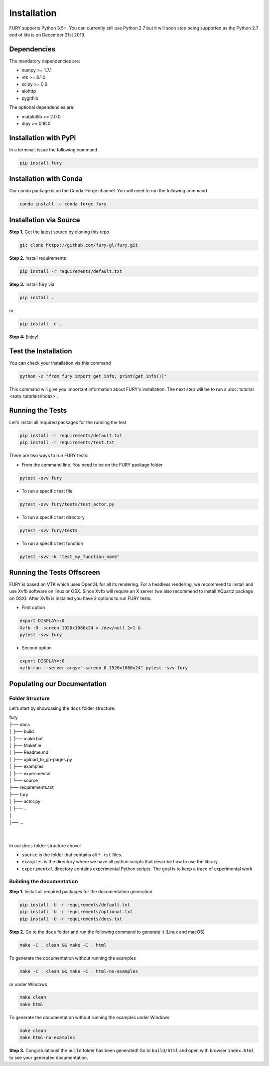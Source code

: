 ============
Installation
============

FURY supports Python 3.5+. You can currently still use Python 2.7 but it will soon stop being supported as the Python 2.7 end of life is on December 31st 2019.

Dependencies
------------

The mandatory dependencies are:

- numpy >= 1.7.1
- vtk >= 8.1.0
- scipy >= 0.9
- aiohttp
- pygltflib

The optional dependencies are:

- matplotlib >= 2.0.0
- dipy >= 0.16.0


Installation with PyPi
----------------------

In a terminal, issue the following command

.. code-block:: shell

    pip install fury

Installation with Conda
-----------------------

Our conda package is on the Conda-Forge channel. You will need to run the following command

.. code-block:: shell

    conda install -c conda-forge fury

Installation via Source
-----------------------

**Step 1.** Get the latest source by cloning this repo

.. code-block:: shell

    git clone https://github.com/fury-gl/fury.git

**Step 2.** Install requirements

.. code-block:: shell

    pip install -r requirements/default.txt

**Step 3.** Install fury via

.. code-block:: shell

    pip install .

or

.. code-block:: shell

    pip install -e .

**Step 4:** Enjoy!

Test the Installation
---------------------

You can check your installation via this command

.. code-block:: shell

    python -c "from fury import get_info; print(get_info())"

This command will give you important information about FURY's installation. The next step will be to run a :doc:`tutorial <auto_tutorials/index>`.

Running the Tests
-----------------

Let's install all required packages for the running the test

.. code-block:: shell

    pip install -r requirements/default.txt
    pip install -r requirements/test.txt

There are two ways to run FURY tests:

- From the command line. You need to be on the FURY package folder

.. code-block:: shell

    pytest -svv fury

- To run a specific test file

.. code-block:: shell

    pytest -svv fury/tests/test_actor.py

- To run a specific test directory

.. code-block:: shell

    pytest -svv fury/tests

- To run a specific test function

.. code-block:: shell

    pytest -svv -k "test_my_function_name"

Running the Tests Offscreen
---------------------------

FURY is based on VTK which uses OpenGL for all its rendering. For a headless rendering, we recommend to install and use Xvfb software on linux or OSX.
Since Xvfb will require an X server (we also recommend to install XQuartz package on OSX). After Xvfb is installed you have 2 options to run FURY tests:

- First option

.. code-block:: shell

    export DISPLAY=:0
    Xvfb :0 -screen 1920x1080x24 > /dev/null 2>1 &
    pytest -svv fury

- Second option

.. code-block:: shell

    export DISPLAY=:0
    xvfb-run --server-args="-screen 0 1920x1080x24" pytest -svv fury


Populating our Documentation
----------------------------

Folder Structure
~~~~~~~~~~~~~~~~

Let’s start by showcasing the ``docs`` folder structure:

| fury
| ├── docs
| │   ├── build
| │   ├── make.bat
| │   ├── Makefile
| │   ├── Readme.md
| │   ├── upload_to_gh-pages.py
| │   ├── examples
| │   ├── experimental
| │   └── source
| ├── requirements.txt
| ├── fury
| │   ├── actor.py
| │   ├── ...
| │
| │── ...
|
|

In our ``docs`` folder structure above:

- ``source`` is the folder that contains all ``*.rst`` files.
- ``examples`` is the directory where we have all python scripts that describe how to use the library.
- ``experimental`` directory contains experimental Python scripts. The goal is to keep a trace of experimental work.

Building the documentation
~~~~~~~~~~~~~~~~~~~~~~~~~~

**Step 1.** Install all required packages for the documentation generation

.. code-block:: shell

    pip install -U -r requirements/default.txt
    pip install -U -r requirements/optional.txt
    pip install -U -r requirements/docs.txt

**Step 2.** Go to the ``docs`` folder and run the following command to generate it (Linux and macOS)

.. code-block:: shell

    make -C . clean && make -C . html

To generate the documentation without running the examples

.. code-block:: shell

    make -C . clean && make -C . html-no-examples

or under Windows

.. code-block:: shell

    make clean
    make html

To generate the documentation without running the examples under Windows

.. code-block:: shell

    make clean
    make html-no-examples


**Step 3.** Congratulations! the ``build`` folder has been generated! Go to ``build/html`` and open with browser ``index.html`` to see your generated documentation.
